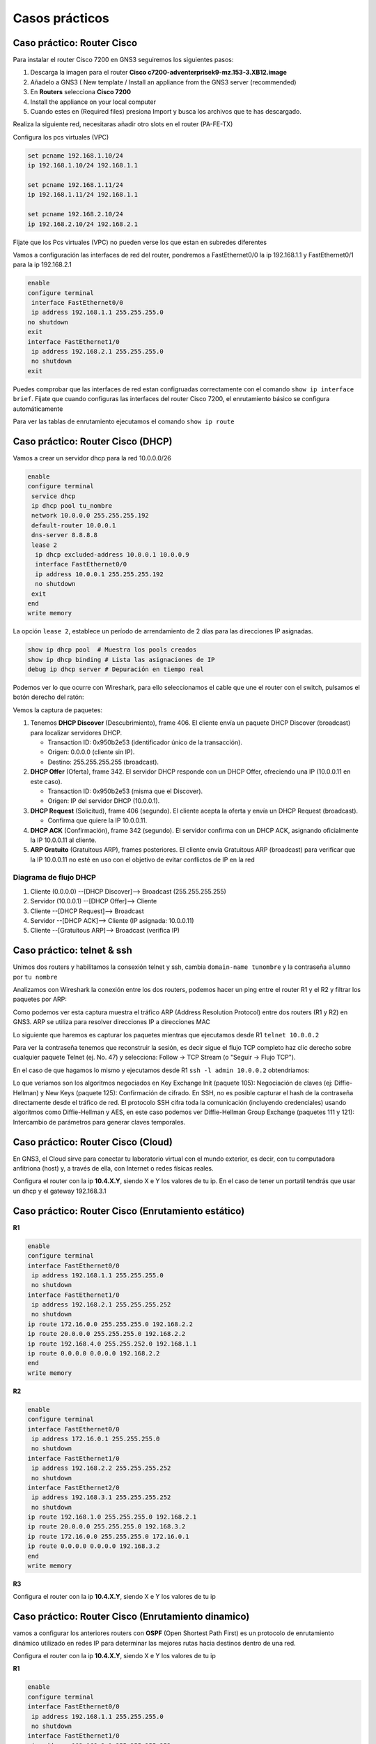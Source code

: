***************
Casos prácticos
***************

Caso práctico: Router Cisco 
===========================

Para instalar el router Cisco 7200 en GNS3 seguiremos los siguientes pasos:

1. Descarga la imagen para el router **Cisco c7200-adventerprisek9-mz.153-3.XB12.image** 
#. Añadelo a GNS3 ( New template / Install an appliance from the GNS3 server (recommended)
#. En **Routers** selecciona **Cisco 7200**
#. Install the appliance on your local computer 
#. Cuando estes en (Required files) presiona Import y busca los archivos que te has descargado.

Realiza la siguiente red, necesitaras añadir otro slots en el router (PA-FE-TX)

.. image:: imagenes/cisco7200_01.png

Configura los pcs virtuales (VPC)

.. code-block:: bash

  set pcname 192.168.1.10/24
  ip 192.168.1.10/24 192.168.1.1

  set pcname 192.168.1.11/24
  ip 192.168.1.11/24 192.168.1.1

  set pcname 192.168.2.10/24
  ip 192.168.2.10/24 192.168.2.1

Fíjate que los Pcs virtuales (VPC) no pueden verse los que estan en subredes diferentes

.. image:: imagenes/cisco7200_02.png

Vamos a configuración las interfaces de red del router, pondremos a FastEthernet0/0 la ip 192.168.1.1 y FastEthernet0/1 para la ip 192.168.2.1

.. code-block:: bash

  enable
  configure terminal
   interface FastEthernet0/0
   ip address 192.168.1.1 255.255.255.0
  no shutdown
  exit
  interface FastEthernet1/0
   ip address 192.168.2.1 255.255.255.0
   no shutdown
  exit

Puedes comprobar que las interfaces de red estan configruadas correctamente con el comando ``show ip interface brief``. Fijate que cuando configuras las interfaces del router Cisco 7200, el enrutamiento básico se configura automáticamente

.. image:: imagenes/cisco7200_03.png


Para ver las tablas de enrutamiento ejecutamos el comando ``show ip route``

.. image:: imagenes/cisco7200_04.png


Caso práctico: Router Cisco (DHCP)
==================================

Vamos a crear un servidor dhcp para la red 10.0.0.0/26

.. image:: imagenes/cisco_dhcp.png

.. code-block:: bash

  enable
  configure terminal
   service dhcp
   ip dhcp pool tu_nombre
   network 10.0.0.0 255.255.255.192
   default-router 10.0.0.1
   dns-server 8.8.8.8
   lease 2
    ip dhcp excluded-address 10.0.0.1 10.0.0.9
    interface FastEthernet0/0
    ip address 10.0.0.1 255.255.255.192
    no shutdown
   exit
  end
  write memory

La opción ``lease 2``, establece un período de arrendamiento de 2 días para las direcciones IP asignadas.

.. code-block:: bash

  show ip dhcp pool  # Muestra los pools creados
  show ip dhcp binding # Lista las asignaciones de IP
  debug ip dhcp server # Depuración en tiempo real

Podemos ver lo que ocurre con Wireshark, para ello seleccionamos el cable que une el router con el switch, pulsamos el botón derecho del ratón:

.. image:: imagenes/Wireshark.png

Vemos la captura de paquetes:

.. image:: imagenes/Wireshark_captura.png

1. Tenemos **DHCP Discover** (Descubrimiento), frame 406. El cliente envía un paquete DHCP Discover (broadcast) para localizar servidores DHCP.

   * Transaction ID: 0x950b2e53 (identificador único de la transacción).
   * Origen: 0.0.0.0 (cliente sin IP).
   * Destino: 255.255.255.255 (broadcast).

#. **DHCP Offer** (Oferta), frame 342. El servidor DHCP responde con un DHCP Offer, ofreciendo una IP (10.0.0.11 en este caso).

   * Transaction ID: 0x950b2e53 (misma que el Discover).
   * Origen: IP del servidor DHCP (10.0.0.1).

#. **DHCP Request** (Solicitud), frame 406 (segundo). El cliente acepta la oferta y envía un DHCP Request (broadcast).

   * Confirma que quiere la IP 10.0.0.11.

#. **DHCP ACK** (Confirmación), frame 342 (segundo). El servidor confirma con un DHCP ACK, asignando oficialmente la IP 10.0.0.11 al cliente.

#. **ARP Gratuito** (Gratuitous ARP), frames posteriores. El cliente envía Gratuitous ARP (broadcast) para verificar que la IP 10.0.0.11 no esté en uso con el objetivo de evitar conflictos de IP en la red

Diagrama de flujo DHCP
----------------------

1. Cliente (0.0.0.0) --[DHCP Discover]--> Broadcast (255.255.255.255)
#. Servidor (10.0.0.1) --[DHCP Offer]--> Cliente
#. Cliente --[DHCP Request]--> Broadcast
#. Servidor --[DHCP ACK]--> Cliente (IP asignada: 10.0.0.11)
#. Cliente --[Gratuitous ARP]--> Broadcast (verifica IP)

Caso práctico: telnet & ssh
===========================

Unimos dos routers y habilitamos la consexión telnet y ssh, cambia ``domain-name tunombre`` y la contraseña ``alumno``  por ``tu nombre``

.. tabs::

    .. tab:: telnet & ssh

        .. image:: imagenes/R2WS.png

    .. tab:: R1

        .. code-block:: bash
         :emphasize-lines: 4,10

          enable
          configure terminal
          hostname R1
          ip domain-name tunombre 
          interface FastEthernet0/0
           ip address 10.0.0.1 255.255.255.0
           no shutdown
          crypto key generate rsa general-keys modulus 2048 
          ip ssh version 2 
          username admin privilege 15 secret alumno
          line vty 0 4
           transport input telnet ssh
           login local
          end
          write memory

    .. tab:: R2

        .. code-block:: bash
         :emphasize-lines: 4,10

          enable
          configure terminal
          hostname R2
          ip domain-name tunombre 
          interface FastEthernet0/0
           ip address 10.0.0.2 255.255.255.0
           no shutdown
          crypto key generate rsa general-keys modulus 2048 
          ip ssh version 2 
          username admin privilege 15 secret alumno
          line vty 0 4
           transport input telnet ssh
           login local
          end
          write memory

Analizamos con Wireshark la conexión entre los dos routers, podemos hacer un ping entre el router R1 y el R2 y filtrar los paquetes por ARP:

.. image:: imagenes/arp.png

Como podemos ver esta captura muestra el tráfico ARP (Address Resolution Protocol) entre dos routers (R1 y R2) en GNS3. ARP se utiliza para resolver direcciones IP a direcciones MAC 

Lo siguiente que haremos es capturar los paquetes mientras que ejecutamos desde R1 ``telnet 10.0.0.2``

Para ver la contraseña tenemos que reconstruir la sesión, es decir sigue el flujo TCP completo haz clic derecho sobre cualquier paquete Telnet (ej. No. 47) y selecciona: Follow → TCP Stream (o "Seguir → Flujo TCP").

.. image:: imagenes/R2WS_telnet.png

En el caso de que hagamos lo mismo y ejecutamos desde R1 ``ssh -l admin 10.0.0.2`` obtendriamos:

.. image:: imagenes/R2WS_ssh.png

Lo que veríamos son los algoritmos negociados en Key Exchange Init (paquete 105): Negociación de claves (ej: Diffie-Hellman) y New Keys (paquete 125): Confirmación de cifrado.
En SSH, no es posible capturar el hash de la contraseña directamente desde el tráfico de red. El protocolo SSH cifra toda la comunicación (incluyendo credenciales) usando algoritmos como Diffie-Hellman y AES, en este caso podemos ver Diffie-Hellman Group Exchange (paquetes 111 y 121): Intercambio de parámetros para generar claves temporales.


Caso práctico: Router Cisco (Cloud)
===================================

En GNS3, el Cloud sirve para conectar tu laboratorio virtual con el mundo exterior, es decir, con tu computadora anfitriona (host) y, a través de ella, con Internet o redes físicas reales.


.. image:: imagenes/cisco_cloud.png


Configura el router con la ip **10.4.X.Y**, siendo X e Y los valores de tu ip. En el caso de tener un portatil tendrás que usar un dhcp y el gateway 192.168.3.1

.. code-block:: bash
  :emphasize-lines: 10

  enable
  configure terminal
  access-list 100 permit ip 20.0.0.0 0.0.0.255 any
  ip nat inside source list 100 interface FastEthernet1/0 overload
  interface FastEthernet0/0
   ip address 20.0.0.1 255.255.255.0
   no shutdown
   ip nat inside
  interface FastEthernet1/0
   ip address 10.4.104.100 255.0.0.0
   no shutdown
   ip nat outside
  ip route 0.0.0.0 0.0.0.0 10.0.0.2
  end
  write memory


Caso práctico: Router Cisco (Enrutamiento estático)
===================================================

.. image:: imagenes/cisco3R.png

**R1**

.. code-block:: bash

  enable
  configure terminal
  interface FastEthernet0/0
   ip address 192.168.1.1 255.255.255.0
   no shutdown
  interface FastEthernet1/0
   ip address 192.168.2.1 255.255.255.252
   no shutdown
  ip route 172.16.0.0 255.255.255.0 192.168.2.2 
  ip route 20.0.0.0 255.255.255.0 192.168.2.2
  ip route 192.168.4.0 255.255.252.0 192.168.1.1
  ip route 0.0.0.0 0.0.0.0 192.168.2.2
  end
  write memory

**R2**

.. code-block:: bash

  enable
  configure terminal
  interface FastEthernet0/0
   ip address 172.16.0.1 255.255.255.0
   no shutdown
  interface FastEthernet1/0
   ip address 192.168.2.2 255.255.255.252
   no shutdown
  interface FastEthernet2/0
   ip address 192.168.3.1 255.255.255.252
   no shutdown
  ip route 192.168.1.0 255.255.255.0 192.168.2.1
  ip route 20.0.0.0 255.255.255.0 192.168.3.2
  ip route 172.16.0.0 255.255.255.0 172.16.0.1
  ip route 0.0.0.0 0.0.0.0 192.168.3.2
  end
  write memory

**R3**

Configura el router con la ip **10.4.X.Y**, siendo X e Y los valores de tu ip

.. code-block:: bash
  :emphasize-lines: 16

  enable
  configure terminal
  access-list 100 permit ip 20.0.0.0 0.0.0.255 any
  access-list 100 permit ip 172.16.0.0 0.0.0.255 any
  access-list 100 permit ip 192.168.1.0 0.0.0.255 any 
   ip nat inside source list 100 interface FastEthernet2/0 overload
  interface FastEthernet0/0
   ip address 20.0.0.1 255.255.255.0
   no shutdown
   ip nat inside
  interface FastEthernet1/0
   ip address 192.168.3.2 255.255.255.252
   no shutdown
   ip nat inside
  interface FastEthernet2/0
   ip address 10.4.104.100 255.0.0.0
   no shutdown
   ip nat outside
  ip route 192.168.1.0 255.255.255.0 192.168.3.1
  ip route 172.16.0.0 255.255.255.0 192.168.3.1
  ip route 192.168.2.0 255.255.255.252 192.168.3.1
  ip route 0.0.0.0 0.0.0.0 10.0.0.2
  end
  write memory



Caso práctico: Router Cisco (Enrutamiento dinamico)
===================================================

vamos a configurar los anteriores routers con **OSPF** (Open Shortest Path First) es un protocolo de enrutamiento dinámico utilizado en redes IP para determinar las mejores rutas hacia destinos dentro de una red. 

Configura el router con la ip **10.4.X.Y**, siendo X e Y los valores de tu ip


**R1**

.. code-block:: bash

  enable
  configure terminal
  interface FastEthernet0/0
   ip address 192.168.1.1 255.255.255.0
   no shutdown
  interface FastEthernet1/0
   ip address 192.168.2.1 255.255.255.252
   no shutdown
  router ospf 1
   network 192.168.1.0 0.0.0.255 area 0
   network 192.168.2.0 0.0.0.3 area 0
 
  redistribute static subnets
  redistribute connected subnets
  default-information originate
  end
  write memory

**R2**

.. code-block:: bash

  enable
  configure terminal
  interface FastEthernet0/0
   ip address 172.16.0.1 255.255.255.0
   no shutdown
  interface FastEthernet1/0
   ip address 192.168.2.2 255.255.255.252
   no shutdown
  interface FastEthernet2/0
   ip address 192.168.3.1 255.255.255.252
   no shutdown
  router ospf 1
   network 172.16.0.0 0.0.0.255 area 0 
   network 192.168.2.0 0.0.0.3 area 0
   network 192.168.3.0 0.0.0.3 area 0
  default-information originate
  end
  write memory


**R3**

.. code-block:: bash
  :emphasize-lines: 16

  enable
  configure terminal
  access-list 100 permit ip 20.0.0.0 0.0.0.255 any
  access-list 100 permit ip 172.16.0.0 0.0.0.255 any
  access-list 100 permit ip 192.168.1.0 0.0.0.255 any
   ip nat inside source list 100 interface FastEthernet2/0 overload
  interface FastEthernet0/0
   ip address 20.0.0.1 255.255.255.0
   no shutdown
   ip nat inside  ! Zona interna (NAT)
  interface FastEthernet1/0
   ip address 192.168.3.2 255.255.255.252
   no shutdown
   ip nat inside  ! Zona interna (NAT)
  interface FastEthernet2/0
   ip address 10.4.104.100 255.0.0.0
   no shutdown
   ip nat outside ! Zona externa (Internet/salida NAT)
  router ospf 1
   network 20.0.0.0 0.0.0.255 area 0 
   network 192.168.3.0 0.0.0.3 area 0
   passive-interface FastEthernet0/0
   default-information originate 
  ip route 0.0.0.0 0.0.0.0 10.0.0.2
  end
  write memory

Podemos diagnosticar el funcionamiento con los siguientes comandos:

.. code-block:: bash

  show ip ospf neighbor                  # Lista de routers vecinos OSPF y su estado.
  show ip route ospf                     # La base de datos de enlaces (LSDB) con todos los LSA (Link-State Advertisements).
  show ip ospf interface FastEthernet1/0 # Rutas en la tabla de enrutamiento aprendidas por OSPF 
  show ip ospf database summary          #Muestra información general


Caso práctico: Router Cisco (7R)
================================

vamos a configurar los siguientes routers con **OSPF**:

.. tabs::

    .. tab:: Router Cisco (7R)

        .. image:: imagenes/Cisco7R.png

        .. image:: imagenes/Cisco7R_ping.png

    .. tab:: Configuración de routers

        **R1**

        .. code-block:: bash
 
          enable
          configure terminal
          interface FastEthernet1/0
           ip address 10.0.1.1 255.255.255.0
           no shutdown
          interface FastEthernet0/0
           ip address 10.0.2.2 255.255.255.0
           no shutdown
          router ospf 1
           network 10.0.1.0 0.0.0.255 area 0
           network 10.0.2.0 0.0.0.255 area 0
          redistribute static subnets
          redistribute connected subnets
          default-information originate
          end
          write memory


        **R2**

        .. code-block:: bash
 
          enable
          configure terminal
          interface FastEthernet0/0
           ip address 10.0.2.1 255.255.255.0
           no shutdown
          interface FastEthernet1/0
           ip address 10.0.4.1 255.255.255.0
           no shutdown
          interface FastEthernet2/0
           ip address 10.0.3.1 255.255.255.0
           no shutdown
          router ospf 1
           network 10.0.2.0 0.0.0.255 area 0
           network 10.0.4.0 0.0.0.255 area 0
           network 10.0.3.0 0.0.0.255 area 0
          redistribute static subnets
          redistribute connected subnets
          default-information originate
          end
          write memory


        **R3**

        .. code-block:: bash
 
          enable
          configure terminal
          interface FastEthernet0/0
           ip address 10.0.5.1 255.255.255.0
           no shutdown
          interface FastEthernet1/0
           ip address 10.0.4.2 255.255.255.0
           no shutdown
          interface FastEthernet2/0
           ip address 10.0.7.1 255.255.255.0
           no shutdown
          router ospf 1
           network 10.0.5.0 0.0.0.255 area 0
           network 10.0.4.0 0.0.0.255 area 0
           network 10.0.7.0 0.0.0.255 area 0
          redistribute static subnets
          redistribute connected subnets
          default-information originate
          end
          write memory


        **R4**

        .. code-block:: bash
 
          enable
          configure terminal
          interface FastEthernet0/0
           ip address 10.0.5.2 255.255.255.0
           no shutdown
          interface FastEthernet1/0
           ip address 10.0.6.1 255.255.255.0
           no shutdown
          interface FastEthernet2/0
           ip address 10.0.3.2 255.255.255.0
           no shutdown
          interface FastEthernet3/0
           ip address 10.0.9.1 255.255.255.0
           no shutdown
          router ospf 1
           network 10.0.5.0 0.0.0.255 area 0
           network 10.0.6.0 0.0.0.255 area 0
           network 10.0.9.0 0.0.0.255 area 0
           network 10.0.3.0 0.0.0.255 area 0
          redistribute static subnets
          redistribute connected subnets
          default-information originate
          end
          write memory


        **R5**

        .. code-block:: bash
 
          enable
          configure terminal
          interface FastEthernet0/0
           ip address 10.0.8.1 255.255.255.0
           no shutdown
          interface FastEthernet1/0
           ip address 10.0.6.2 255.255.255.0
           no shutdown
          interface FastEthernet2/0
           ip address 10.0.7.2 255.255.255.0
           no shutdown
          router ospf 1
           network 10.0.8.0 0.0.0.255 area 0
           network 10.0.6.0 0.0.0.255 area 0
           network 10.0.7.0 0.0.0.255 area 0
          redistribute static subnets
          redistribute connected subnets
          default-information originate
          end
          write memory

        **R6**

        .. code-block:: bash
 
          enable
          configure terminal
          interface FastEthernet0/0
           ip address 10.0.8.2 255.255.255.0
           no shutdown
          interface FastEthernet1/0
           ip address 10.0.11.1 255.255.255.0
           no shutdown
          interface FastEthernet2/0
           ip address 10.0.10.1 255.255.255.0
           no shutdown
          router ospf 1
           network 10.0.8.0 0.0.0.255 area 0
           network 10.0.11.0 0.0.0.255 area 0
           network 10.0.10.0 0.0.0.255 area 0
          redistribute static subnets
          redistribute connected subnets
          default-information originate
          end
          write memory

        **R7**

        .. code-block:: bash
 
          enable
          configure terminal
          interface FastEthernet0/0
           ip address 10.0.9.2 255.255.255.0
           no shutdown
          interface FastEthernet1/0
           ip address 10.0.10.2 255.255.255.0
           no shutdown
          router ospf 1
           network 10.0.9.0 0.0.0.255 area 0
           network 10.0.10.0 0.0.0.255 area 0
          redistribute static subnets
          redistribute connected subnets
          default-information originate
          end
          write memory

        **VPCS1**

        .. code-block:: bash
 
          set pcname 10.0.1.10/24
          ip 10.0.1.10/24 10.0.1.1

        **VPCS2**

        .. code-block:: bash
 
          set pcname 10.0.11.10/24
          ip 10.0.11.10/24 10.0.11.1


Caso práctico: Router MikroTik
==============================

ikroTik utiliza RouterOS, un sistema operativo basado en Linux diseñado específicamente para la gestión de redes, podemos bajarnos `mikrotik-chr.gnsa y la chr-7.16.img <https://gns3.com/marketplace/appliances/mikrotik-cloud-hosted-router>`_ 

Para añadirlo a GNS3 New template / Import an appliance file (.gn3a extension) 

.. image:: imagenes/MikroTik01.png

Vamos a utilizar tres ordenadores con la siguiente configuración:

.. image:: imagenes/MikroTik02.png

La forma más rápida de confiruar los 3 clientes es utilizando el botón de la derecha del ráton y pulsando Edit config, copiamos en cada caso la confiruación correspondiente:

.. code-block:: bash

  set pcname 10.0.1.10/24
  ip 10.0.1.10/24 10.0.1.1

  set pcname 10.0.1.11/24
  ip 10.0.1.11/24 10.0.1.1

  set pcname 10.0.2.10/24
  ip 10.0.2.10/24 10.0.2.1

Haz un pantallazo como el siguiente donde se vea que la 10.0.1.10 no llega a la 10.0.2.10

Asigna las IPs a las Interfaces de MikroTik

.. code-block:: bash

  /ip address add address=10.0.1.1/24 interface=ether1
  /ip address add address=10.0.2.1/24 interface=ether2

Puedes comprobar que todo esta bien con el comando ``/ip address print``

Por defecto, MikroTik ya enruta paquetes entre interfaces con direcciones IP directamente conectadas.
Para verificar que las rutas existen, utiliza:

.. code-block:: bash

  /ip route print
  
  #    DST-ADDRESS     GATEWAY    DISTANCE
  0    10.0.1.0/24     ether1     0
  1    10.0.2.0/24     ether2     0

Comprueba que ahora si llega y sube un pantallazo del ping y de las tablas de enrutamiento.

Caso práctico: Vyos
===================

Fíjate en la siguiente figura en la que se muestran 6 ordenadores unidos por 3 switch y 3 routers

.. image:: imagenes/Routers.png

Como podemos ver en la figura tenemos tres segmentos de red /24 y dos segmentos de red que unen los router en /30.

Para este caso práctico vamos a utilizar **GNS3** que es un software de emulación de red de código abierto que permite a los usuarios simular topologías de red complejas y experimentar con diferentes configuraciones de red y **VyOS**, que es un sistema operativo de red de código abierto basado en el proyecto Vyatta. Está diseñado para ser utilizado como un enrutador de red, firewall, VPN y plataforma de virtualización de red.

Para instalar un Router pulsaremos a (New

La forma más rápida de confiruar los 6 clientes es utilizando el botón de la derecha del ráton y pulsando Edit config, copiamos en cada caso la confiruación correspondiente:

.. code-block:: bash
  
 set pcname 10.0.1.10/24
 ip 10.0.1.10 10.0.1.254 24
 
 set pcname 10.0.1.11/24
 ip 10.0.1.11 10.0.1.254 24
 
 set pcname 10.0.2.10/24
 ip 10.0.2.10 10.0.2.254 24

 set pcname 10.0.2.11/24
 ip 10.0.2.11 10.0.2.254 24

 set pcname 10.0.3.10/24
 ip 10.0.3.10 10.0.3.254 24

 set pcname 10.0.3.11/24
 ip 10.0.3.11 10.0.3.254 24

Abre una terminal y comprueba que los clientes solo pueden hacer ping con nodos que esten en su misma subred, para que puedan verse todos entre sí pasamos a configurar los routers, para ello empezamos con **R2**, abrimos la teminal y vemos que no esta configuradas las interfaces de red

.. code-block:: bash
   
 vyos@vyos:~$ show interfaces
 Codes: S - State, L - Link, u - Up, D - Down, A - Admin Down
 Interface        IP Address                        S/L  Description
 ---------        ----------                        ---  -----------
 eth0             -                                 u/u  
 eth1             -                                 u/u  
 eth2             -                                 u/u  
 lo               127.0.0.1/8                       u/u  
                 ::1/128       
                 
Para configurarlas, abrimos una terminal:

.. code-block:: bash

 vyos@vyos:~$ configure
 WARNING: You are currently configuring a live-ISO environment,....
 [edit]
 vyos@vyos# set interfaces ethernet eth1 address 10.0.0.2/30
 [edit]
 vyos@vyos# set interfaces ethernet eth0 address 10.0.2.254/24
 [edit]
 vyos@vyos# set interfaces ethernet eth1 address 10.0.0.5/30
 
Tampoco estan configuradas las tablas de encaminamiento

.. code-block:: bash

 vyos@vyos:~$ netstat -r
 Kernel IP routing table
 Destination     Gateway         Genmask         Flags   MSS Window  irtt Iface
 
  
Añadimos las siguientes rutas estaticas: 

.. code-block:: bash

 vyos@vyos# set protocols static route 10.0.1.0/24 next-hop 10.0.0.1
 [edit]
 vyos@vyos# set protocols static route 10.0.3.0/24 next-hop 10.0.0.6
 [edit]

Para que los cambios tengan efectos los subimos y salvamos:

.. code-block:: bash

 vyos@vyos# commit
 [edit]
 vyos@vyos# save
 Saving configuration to '/config/config.boot'...
 Done
 [edit]

Comprobamos la tabla de encaminamiento de **R2**

.. image:: imagenes/R2.png

.. code-block:: bash

 vyos@vyos# netstat -r
 Kernel IP routing table
 Destination     Gateway         Genmask         Flags   MSS Window  irtt Iface
 10.0.0.0        0.0.0.0         255.255.255.252 U         0 0          0 eth1
 10.0.0.4        0.0.0.0         255.255.255.252 U         0 0          0 eth1
 10.0.1.0        10.0.0.1        255.255.255.0   UG        0 0          0 eth1
 10.0.2.0        0.0.0.0         255.255.255.0   U         0 0          0 eth0
 10.0.3.0        10.0.0.6        255.255.255.0   UG        0 0          0 eth1
 [edit]
 
y las interfaces de red como

.. code-block:: bash

 vyos@vyos# show interfaces
  ethernet eth0 {
      address 10.0.2.254/24
      hw-id 0c:51:f2:fd:00:00
  }
  ethernet eth1 {
      address 10.0.0.2/30
      address 10.0.0.5/30
      hw-id 0c:51:f2:fd:00:01
  }
  ethernet eth2 {
      hw-id 0c:51:f2:fd:00:02
  }
  loopback lo {
  }
 [edit]
 
 
Para el caso **R1**, ponemos un resumen de los comandos utilizados

.. code-block:: bash

 show interfaces
 configure
 set interfaces ethernet eth0 address 10.0.1.254/24
 set interfaces ethernet eth1 address 10.0.0.1/30
 set protocols static route 10.0.2.0/24 next-hop 10.0.0.2
 set protocols static route 10.0.3.0/24 next-hop 10.0.0.2
 commit
 save

Comprobamos la tabla de encaminamiento de **R1**

.. image:: imagenes/R2.png

.. code-block:: bash

 vyos@vyos# netstat -r
 Kernel IP routing table
 Destination     Gateway         Genmask         Flags   MSS Window  irtt Iface
 10.0.0.0        0.0.0.0         255.255.255.252 U         0 0          0 eth1
 10.0.1.0        0.0.0.0         255.255.255.0   U         0 0          0 eth0
 10.0.2.0        10.0.0.2        255.255.255.0   UG        0 0          0 eth1
 10.0.3.0        10.0.0.2        255.255.255.0   UG        0 0          0 eth1
 [edit]

y las interfaces de red como

.. code-block:: bash

 vyos@vyos# show interfaces
  ethernet eth0 {
      address 10.0.1.254/24
      hw-id 0c:36:d7:ab:00:00
  }
  ethernet eth1 {
      address 10.0.0.1/30
      hw-id 0c:36:d7:ab:00:01
  }
  ethernet eth2 {
      hw-id 0c:36:d7:ab:00:02
  }
  loopback lo {
  }
 [edit]

Para el caso de **R3**

.. code-block:: bash

 show interfaces
 configure
 set interfaces ethernet eth0 address 10.0.3.254/24
 set interfaces ethernet eth2 address 10.0.0.6/30
 set protocols static route 10.0.1.0/24 next-hop 10.0.0.5
 set protocols static route 10.0.2.0/24 next-hop 10.0.0.5
 commit
 save

Comprobamos la tabla de encaminamiento de **R3**

.. image:: imagenes/R2.png

.. code-block:: bash

 vyos@vyos# netstat -r
 Kernel IP routing table
 Destination     Gateway         Genmask         Flags   MSS Window  irtt Iface
 10.0.0.4        0.0.0.0         255.255.255.252 U         0 0          0 eth2
 10.0.1.0        10.0.0.5        255.255.255.0   UG        0 0          0 eth2
 10.0.2.0        10.0.0.5        255.255.255.0   UG        0 0          0 eth2
 10.0.3.0        0.0.0.0         255.255.255.0   U         0 0          0 eth0
 [edit]
 
y las interfaces de red como

.. code-block:: bash

 vyos@vyos# show interfaces 
  ethernet eth0 {
      address 10.0.3.254/24
      hw-id 0c:73:d2:39:00:00
  }
  ethernet eth1 {
      hw-id 0c:73:d2:39:00:01
  }
  ethernet eth2 {
      address 10.0.0.6/30
      hw-id 0c:73:d2:39:00:02
  }
  loopback lo {
  }
 [edit]

Ejecuta los siguientes comandos ``ping 10.0.3.10`` y ``trace 10.0.2.10`` en la 10.0.1.10, sube un pantallazo
